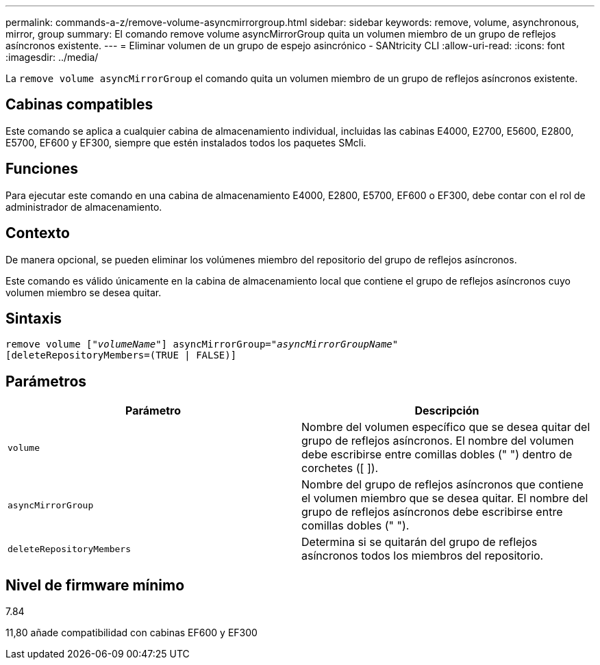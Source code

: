 ---
permalink: commands-a-z/remove-volume-asyncmirrorgroup.html 
sidebar: sidebar 
keywords: remove, volume, asynchronous, mirror, group 
summary: El comando remove volume asyncMirrorGroup quita un volumen miembro de un grupo de reflejos asíncronos existente. 
---
= Eliminar volumen de un grupo de espejo asincrónico - SANtricity CLI
:allow-uri-read: 
:icons: font
:imagesdir: ../media/


[role="lead"]
La `remove volume asyncMirrorGroup` el comando quita un volumen miembro de un grupo de reflejos asíncronos existente.



== Cabinas compatibles

Este comando se aplica a cualquier cabina de almacenamiento individual, incluidas las cabinas E4000, E2700, E5600, E2800, E5700, EF600 y EF300, siempre que estén instalados todos los paquetes SMcli.



== Funciones

Para ejecutar este comando en una cabina de almacenamiento E4000, E2800, E5700, EF600 o EF300, debe contar con el rol de administrador de almacenamiento.



== Contexto

De manera opcional, se pueden eliminar los volúmenes miembro del repositorio del grupo de reflejos asíncronos.

Este comando es válido únicamente en la cabina de almacenamiento local que contiene el grupo de reflejos asíncronos cuyo volumen miembro se desea quitar.



== Sintaxis

[source, cli, subs="+macros"]
----
remove volume pass:quotes[[_"volumeName"_]] asyncMirrorGroup=pass:quotes[_"asyncMirrorGroupName"_]
[deleteRepositoryMembers=(TRUE | FALSE)]
----


== Parámetros

|===
| Parámetro | Descripción 


 a| 
`volume`
 a| 
Nombre del volumen específico que se desea quitar del grupo de reflejos asíncronos. El nombre del volumen debe escribirse entre comillas dobles (" ") dentro de corchetes ([ ]).



 a| 
`asyncMirrorGroup`
 a| 
Nombre del grupo de reflejos asíncronos que contiene el volumen miembro que se desea quitar. El nombre del grupo de reflejos asíncronos debe escribirse entre comillas dobles (" ").



 a| 
`deleteRepositoryMembers`
 a| 
Determina si se quitarán del grupo de reflejos asíncronos todos los miembros del repositorio.

|===


== Nivel de firmware mínimo

7.84

11,80 añade compatibilidad con cabinas EF600 y EF300
